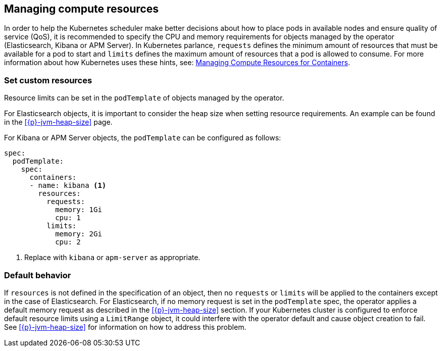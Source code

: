 [id="{p}-managing-compute-resources"]
== Managing compute resources

In order to help the Kubernetes scheduler make better decisions about how to place pods in available nodes and ensure quality of service (QoS), it is recommended to specify the CPU and memory requirements for objects managed by the operator (Elasticsearch, Kibana or APM Server). In Kubernetes parlance, `requests` defines the minimum amount of resources that must be available for a pod to start and `limits` defines the maximum amount of resources that a pod is allowed to consume. For more information about how Kubernetes uses these hints, see: https://kubernetes.io/docs/concepts/configuration/manage-compute-resources-container/[Managing Compute Resources for Containers].

[float]
[id="{p}-custom-resources"]
=== Set custom resources

Resource limits can be set in the `podTemplate` of objects managed by the operator.

For Elasticsearch objects, it is important to consider the heap size when setting resource requirements. An example can be found in the <<{p}-jvm-heap-size>> page.

For Kibana or APM Server objects, the `podTemplate` can be configured as follows:

[source,yaml]
----
spec:
  podTemplate:
    spec:
      containers:
      - name: kibana <1>
        resources:
          requests:
            memory: 1Gi
            cpu: 1
          limits:
            memory: 2Gi
            cpu: 2
----

<1> Replace with `kibana` or `apm-server` as appropriate.

[float]
[id="{p}-default-behavior"]
=== Default behavior

If `resources` is not defined in the specification of an object, then no `requests` or `limits` will be applied to the containers except in the case of Elasticsearch.
For Elasticsearch, if no memory request is set in the `podTemplate` spec, the operator applies a default memory request as described in the <<{p}-jvm-heap-size>> section. If your Kubernetes cluster is configured to enforce default resource limits using a `LimitRange` object, it could interfere with the operator default and cause object creation to fail. See <<{p}-jvm-heap-size>> for information on how to address this problem.
